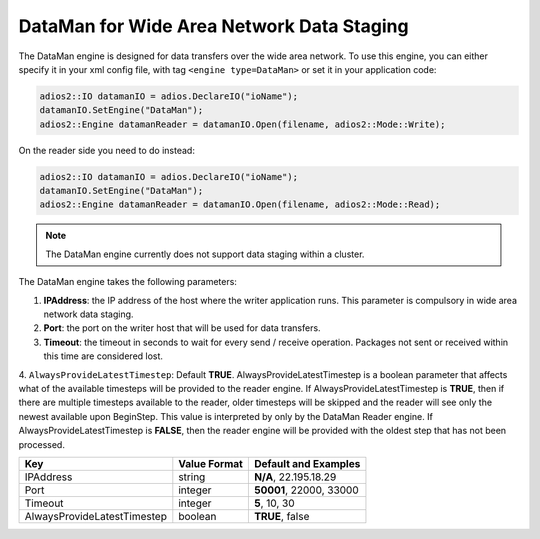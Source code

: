 ******************************************
DataMan for Wide Area Network Data Staging
******************************************

The DataMan engine is designed for data transfers over the wide area network. To use this engine, you can either specify it in your xml config file, with tag ``<engine type=DataMan>`` or set it in your application code:

.. code-block:: c++

 adios2::IO datamanIO = adios.DeclareIO("ioName");
 datamanIO.SetEngine("DataMan");
 adios2::Engine datamanReader = datamanIO.Open(filename, adios2::Mode::Write);

On the reader side you need to do instead:

.. code-block:: c++

 adios2::IO datamanIO = adios.DeclareIO("ioName");
 datamanIO.SetEngine("DataMan");
 adios2::Engine datamanReader = datamanIO.Open(filename, adios2::Mode::Read);

.. note::
 The DataMan engine currently does not support data staging within a cluster.

The DataMan engine takes the following parameters:

1. **IPAddress**: the IP address of the host where the writer application runs.
   This parameter is compulsory in wide area network data staging.

2. **Port**: the port on the writer host that will be used for data transfers.

3. **Timeout**: the timeout in seconds to wait for every send / receive operation.
   Packages not sent or received within this time are considered lost.

4. ``AlwaysProvideLatestTimestep``: Default **TRUE**.
AlwaysProvideLatestTimestep is a boolean parameter that affects what
of the available timesteps will be provided to the reader engine.  If
AlwaysProvideLatestTimestep is **TRUE**, then if there are multiple
timesteps available to the reader, older timesteps will be skipped and
the reader will see only the newest available upon BeginStep.
This value is interpreted by only by the DataMan Reader engine.
If AlwaysProvideLatestTimestep is **FALSE**, then the reader engine
will be provided with the oldest step that has not been processed.

=============================== ================== ================================================
 **Key**                         **Value Format**   **Default** and Examples
=============================== ================== ================================================
 IPAddress                       string             **N/A**, 22.195.18.29
 Port                            integer            **50001**, 22000, 33000
 Timeout                         integer            **5**, 10, 30
 AlwaysProvideLatestTimestep     boolean            **TRUE**, false
=============================== ================== ================================================


